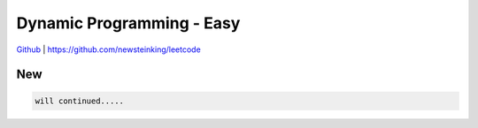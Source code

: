 Dynamic Programming - Easy
=======================================


`Github <https://github.com/newsteinking/leetcode>`_ | https://github.com/newsteinking/leetcode

New
--------------------

.. code-block:: python

    will continued.....

 